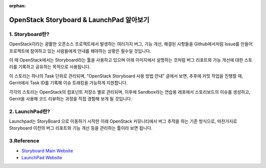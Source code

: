 :orphan:

OpenStack Storyboard & LaunchPad 알아보기
=======================================================================

1. Storyboard란?
------------------------------------------------

OpenStack이라는 광활한 오픈소스 프로젝트에서 발생하는 여러가지 버그, 기능 개선, 해결된 사항들을 Github에서처럼 Issue를 만들어 프로젝트에 참여하고 있는 사람들에게 안내를 해야하는 상황은 필수일 것입니다.

이 때 OpenStack에서는 Storyboard라는 툴을 사용하고 있으며 아래 이미지에서 설명하는 것처럼 버그 리포트와 가능 개선에 대한 스토리를 기록하고 공유하는 목적으로 사용됩니다.

.. image:: https://user-images.githubusercontent.com/40455392/137765076-68113a5f-9f74-42a6-b066-76d7ca6573b2.png
   :width: 1000px

이 스토리는 하나의 Task 단위로 관리되며, "OpenStack Storyboard 사용 방법 안내" 글에서 보면, 추후에 커밋 작업을 진행할 때, Gerrit에서 Task ID를 기록해 이슈 트래킹을 가능하게 지원합니다.

각각의 스토리는 OpenStack의 컴포넌트 저장소 별로 관리되며, 이후에 Sandbox라는 연습용 레포에서 스토리보드의 이슈를 생성하고, Gerrit을 사용해 코드 리뷰하는 과정을 직접 경험해 보게 될 것입니다.

2. LaunchPad란?
------------------------------------------------

Launchpad는 StoryBoard 으로 이동하기 시작한 이래 OpenStack 커뮤니티에서 버그 추적을 하는 기존 방식으로, 마찬가지로 Storyboard 이전의 버그 리포트와 기능 개선 등을 관리하는 툴이라 보면 됩니다.

.. image:: https://user-images.githubusercontent.com/40455392/137766262-36c12374-3bf6-4d98-868f-153bc0c0fa68.png
   :width: 1000px

3.Reference
------------------------------------------------

- `Storyboard Main Website <https://storyboard.openstack.org/>`_

- `LaunchPad Website <https://launchpad.net/openstack>`_

